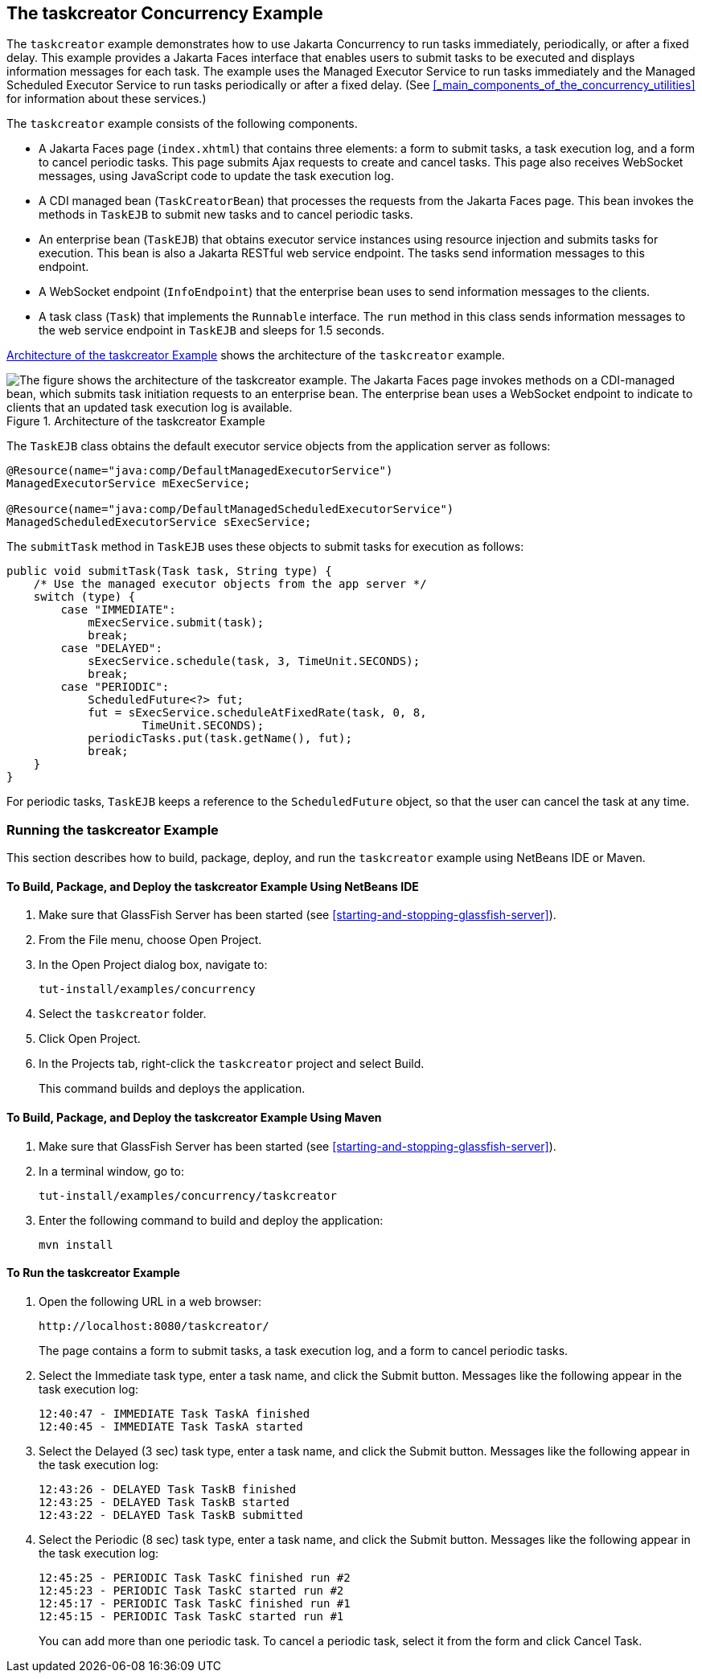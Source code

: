 == The taskcreator Concurrency Example

The `taskcreator` example demonstrates how to use Jakarta Concurrency to run tasks immediately, periodically, or after a fixed delay.
This example provides a Jakarta Faces interface that enables users to submit tasks to be executed and displays information messages for each task.
The example uses the Managed Executor Service to run tasks immediately and the Managed Scheduled Executor Service to run tasks periodically or after a fixed delay.
(See <<_main_components_of_the_concurrency_utilities>> for information about these services.)

The `taskcreator` example consists of the following components.

* A Jakarta Faces page (`index.xhtml`) that contains three elements: a form to submit tasks, a task execution log, and a form to cancel periodic tasks.
This page submits Ajax requests to create and cancel tasks.
This page also receives WebSocket messages, using JavaScript code to update the task execution log.

* A CDI managed bean (`TaskCreatorBean`) that processes the requests from the Jakarta Faces page.
This bean invokes the methods in `TaskEJB` to submit new tasks and to cancel periodic tasks.

* An enterprise bean (`TaskEJB`) that obtains executor service instances using resource injection and submits tasks for execution.
This bean is also a Jakarta RESTful web service endpoint.
The tasks send information messages to this endpoint.

* A WebSocket endpoint (`InfoEndpoint`) that the enterprise bean uses to send information messages to the clients.

* A task class (`Task`) that implements the `Runnable` interface.
The `run` method in this class sends information messages to the web service endpoint in `TaskEJB` and sleeps for 1.5 seconds.

<<_architecture_of_the_taskcreator_example>> shows the architecture of the `taskcreator` example.

[[_architecture_of_the_taskcreator_example]]
.Architecture of the taskcreator Example
image::common:jakartaeett_dt_060.svg["The figure shows the architecture of the taskcreator example. The Jakarta Faces page invokes methods on a CDI-managed bean, which submits task initiation requests to an enterprise bean. The enterprise bean uses a WebSocket endpoint to indicate to clients that an updated task execution log is available."]

The `TaskEJB` class obtains the default executor service objects from the application server as follows:

[source,java]
----
@Resource(name="java:comp/DefaultManagedExecutorService")
ManagedExecutorService mExecService;

@Resource(name="java:comp/DefaultManagedScheduledExecutorService")
ManagedScheduledExecutorService sExecService;
----

The `submitTask` method in `TaskEJB` uses these objects to submit tasks for execution as follows:

[source,java]
----
public void submitTask(Task task, String type) {
    /* Use the managed executor objects from the app server */
    switch (type) {
        case "IMMEDIATE":
            mExecService.submit(task);
            break;
        case "DELAYED":
            sExecService.schedule(task, 3, TimeUnit.SECONDS);
            break;
        case "PERIODIC":
            ScheduledFuture<?> fut;
            fut = sExecService.scheduleAtFixedRate(task, 0, 8,
                    TimeUnit.SECONDS);
            periodicTasks.put(task.getName(), fut);
            break;
    }
}
----

For periodic tasks, `TaskEJB` keeps a reference to the `ScheduledFuture` object, so that the user can cancel the task at any time.

=== Running the taskcreator Example

This section describes how to build, package, deploy, and run the `taskcreator` example using NetBeans IDE or Maven.

==== To Build, Package, and Deploy the taskcreator Example Using NetBeans IDE

. Make sure that GlassFish Server has been started (see <<starting-and-stopping-glassfish-server>>).

. From the File menu, choose Open Project.

. In the Open Project dialog box, navigate to:
+
----
tut-install/examples/concurrency
----

. Select the `taskcreator` folder.

. Click Open Project.

. In the Projects tab, right-click the `taskcreator` project and select Build.
+
This command builds and deploys the application.

==== To Build, Package, and Deploy the taskcreator Example Using Maven

. Make sure that GlassFish Server has been started (see <<starting-and-stopping-glassfish-server>>).

. In a terminal window, go to:
+
----
tut-install/examples/concurrency/taskcreator
----

. Enter the following command to build and deploy the application:
+
[source,shell]
----
mvn install
----

==== To Run the taskcreator Example

. Open the following URL in a web browser:
+
----
http://localhost:8080/taskcreator/
----
+
The page contains a form to submit tasks, a task execution log, and a form to cancel periodic tasks.

. Select the Immediate task type, enter a task name, and click the Submit button.
Messages like the following appear in the task execution log:
+
----
12:40:47 - IMMEDIATE Task TaskA finished
12:40:45 - IMMEDIATE Task TaskA started
----

. Select the Delayed (3 sec) task type, enter a task name, and click the Submit button.
Messages like the following appear in the task execution log:
+
----
12:43:26 - DELAYED Task TaskB finished
12:43:25 - DELAYED Task TaskB started
12:43:22 - DELAYED Task TaskB submitted
----

. Select the Periodic (8 sec) task type, enter a task name, and click the Submit button.
Messages like the following appear in the task execution log:
+
----
12:45:25 - PERIODIC Task TaskC finished run #2
12:45:23 - PERIODIC Task TaskC started run #2
12:45:17 - PERIODIC Task TaskC finished run #1
12:45:15 - PERIODIC Task TaskC started run #1
----
+
You can add more than one periodic task.
To cancel a periodic task, select it from the form and click Cancel Task.
